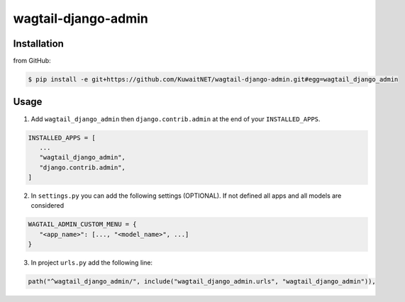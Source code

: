 wagtail-django-admin
====================

Installation
------------

from GitHub:

.. code:: sh

   $ pip install -e git+https://github.com/KuwaitNET/wagtail-django-admin.git#egg=wagtail_django_admin


Usage
-----

1. Add ``wagtail_django_admin`` then ``django.contrib.admin`` at the end of your ``INSTALLED_APPS``.

.. code:: python

   INSTALLED_APPS = [
      ...
      "wagtail_django_admin",
      "django.contrib.admin",
   ]

2. In ``settings.py`` you can add the following settings (OPTIONAL). If not defined all apps and all models are considered

.. code:: python

   WAGTAIL_ADMIN_CUSTOM_MENU = {
      "<app_name>": [..., "<model_name>", ...]
   }

3. In project ``urls.py`` add the following line:
   
.. code:: python

   path("^wagtail_django_admin/", include("wagtail_django_admin.urls", "wagtail_django_admin")),

